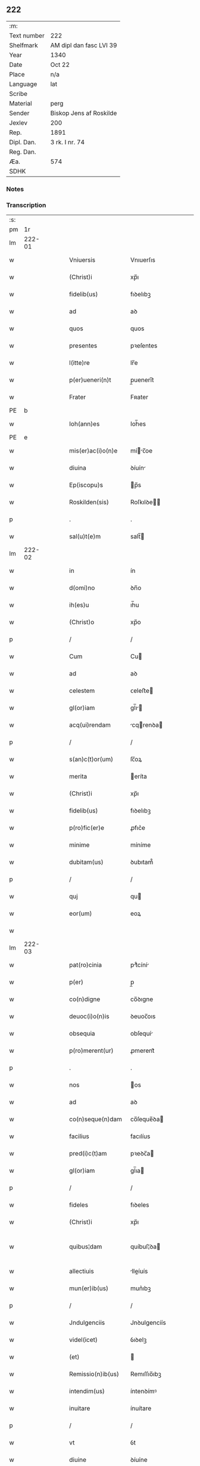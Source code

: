 ** 222
| :m:         |                         |
| Text number | 222                     |
| Shelfmark   | AM dipl dan fasc LVI 39 |
| Year        | 1340                    |
| Date        | Oct 22                  |
| Place       | n/a                     |
| Language    | lat                     |
| Scribe      |                         |
| Material    | perg                    |
| Sender      | Biskop Jens af Roskilde |
| Jexlev      | 200                     |
| Rep.        | 1891                    |
| Dipl. Dan.  | 3 rk. I nr. 74          |
| Reg. Dan.   |                         |
| Æa.         | 574                     |
| SDHK        |                         |

*** Notes


*** Transcription
| :s: |        |   |   |   |   |                      |                |   |   |   |   |     |   |   |   |               |
| pm  |     1r |   |   |   |   |                      |                |   |   |   |   |     |   |   |   |               |
| lm  | 222-01 |   |   |   |   |                      |                |   |   |   |   |     |   |   |   |               |
| w   |        |   |   |   |   | Vniuersis            | Vnıuerſıs      |   |   |   |   | lat |   |   |   |        222-01 |
| w   |        |   |   |   |   | (Christ)i            | xp̅ı            |   |   |   |   | lat |   |   |   |        222-01 |
| w   |        |   |   |   |   | fidelib(us)          | fıꝺelıbꝫ       |   |   |   |   | lat |   |   |   |        222-01 |
| w   |        |   |   |   |   | ad                   | aꝺ             |   |   |   |   | lat |   |   |   |        222-01 |
| w   |        |   |   |   |   | quos                 | quos           |   |   |   |   | lat |   |   |   |        222-01 |
| w   |        |   |   |   |   | presentes            | pꝛeſentes      |   |   |   |   | lat |   |   |   |        222-01 |
| w   |        |   |   |   |   | l(itte)re            | lr̅e            |   |   |   |   | lat |   |   |   |        222-01 |
| w   |        |   |   |   |   | p(er)ueneri(n)t      | p̲uenerı̅t       |   |   |   |   | lat |   |   |   |        222-01 |
| w   |        |   |   |   |   | Frater               | Fʀater         |   |   |   |   | lat |   |   |   |        222-01 |
| PE  |      b |   |   |   |   |                      |                |   |   |   |   |     |   |   |   |               |
| w   |        |   |   |   |   | Ioh(ann)es           | Ioh̅es          |   |   |   |   | lat |   |   |   |        222-01 |
| PE  |      e |   |   |   |   |                      |                |   |   |   |   |     |   |   |   |               |
| w   |        |   |   |   |   | mis(er)ac(i)o(n)e    | míc̅oe        |   |   |   |   | lat |   |   |   |        222-01 |
| w   |        |   |   |   |   | diuina               | ꝺíuín         |   |   |   |   | lat |   |   |   |        222-01 |
| w   |        |   |   |   |   | Ep(iscopu)s          | p̅s            |   |   |   |   | lat |   |   |   |        222-01 |
| w   |        |   |   |   |   | Roskilden(sis)       | Roſkılꝺe̅      |   |   |   |   | lat |   |   |   |        222-01 |
| p   |        |   |   |   |   | .                    | .              |   |   |   |   | lat |   |   |   |        222-01 |
| w   |        |   |   |   |   | sal(u)t(e)m          | salt̅          |   |   |   |   | lat |   |   |   |        222-01 |
| lm  | 222-02 |   |   |   |   |                      |                |   |   |   |   |     |   |   |   |               |
| w   |        |   |   |   |   | in                   | ín             |   |   |   |   | lat |   |   |   |        222-02 |
| w   |        |   |   |   |   | d(omi)no             | ꝺn̅o            |   |   |   |   | lat |   |   |   |        222-02 |
| w   |        |   |   |   |   | ih(es)u              | ıh̅u            |   |   |   |   | lat |   |   |   |        222-02 |
| w   |        |   |   |   |   | (Christ)o            | xp̅o            |   |   |   |   | lat |   |   |   |        222-02 |
| p   |        |   |   |   |   | /                    | /              |   |   |   |   | lat |   |   |   |        222-02 |
| w   |        |   |   |   |   | Cum                  | Cu            |   |   |   |   | lat |   |   |   |        222-02 |
| w   |        |   |   |   |   | ad                   | aꝺ             |   |   |   |   | lat |   |   |   |        222-02 |
| w   |        |   |   |   |   | celestem             | ᴄeleﬅe        |   |   |   |   | lat |   |   |   |        222-02 |
| w   |        |   |   |   |   | gl(or)iam            | gl̅ı          |   |   |   |   | lat |   |   |   |        222-02 |
| w   |        |   |   |   |   | acq(ui)rendam        | cqrenꝺa     |   |   |   |   | lat |   |   |   |        222-02 |
| p   |        |   |   |   |   | /                    | /              |   |   |   |   | lat |   |   |   |        222-02 |
| w   |        |   |   |   |   | s(an)c(t)or(um)      | ſc̅oꝝ           |   |   |   |   | lat |   |   |   |        222-02 |
| w   |        |   |   |   |   | merita               | eríta         |   |   |   |   | lat |   |   |   |        222-02 |
| w   |        |   |   |   |   | (Christ)i            | xp̅ı            |   |   |   |   | lat |   |   |   |        222-02 |
| w   |        |   |   |   |   | fidelib(us)          | fıꝺelıbꝫ       |   |   |   |   | lat |   |   |   |        222-02 |
| w   |        |   |   |   |   | p(ro)fic(er)e        | ꝓfıc͛e          |   |   |   |   | lat |   |   |   |        222-02 |
| w   |        |   |   |   |   | minime               | míníme         |   |   |   |   | lat |   |   |   |        222-02 |
| w   |        |   |   |   |   | dubitam(us)          | ꝺubıtam᷒        |   |   |   |   | lat |   |   |   |        222-02 |
| p   |        |   |   |   |   | /                    | /              |   |   |   |   | lat |   |   |   |        222-02 |
| w   |        |   |   |   |   | quj                  | qu            |   |   |   |   | lat |   |   |   |        222-02 |
| w   |        |   |   |   |   | eor(um)              | eoꝝ            |   |   |   |   | lat |   |   |   |        222-02 |
| w   |        |   |   |   |   |                      |                |   |   |   |   | lat |   |   |   |        222-02 |
| lm  | 222-03 |   |   |   |   |                      |                |   |   |   |   |     |   |   |   |               |
| w   |        |   |   |   |   | pat(ro)cinia         | ptͦcíní       |   |   |   |   | lat |   |   |   |        222-03 |
| w   |        |   |   |   |   | p(er)                | p̲              |   |   |   |   | lat |   |   |   |        222-03 |
| w   |        |   |   |   |   | co(n)digne           | co̅ꝺıgne        |   |   |   |   | lat |   |   |   |        222-03 |
| w   |        |   |   |   |   | deuoc(i)o(n)is       | ꝺeuoc̅oıs       |   |   |   |   | lat |   |   |   |        222-03 |
| w   |        |   |   |   |   | obsequia             | obſequí       |   |   |   |   | lat |   |   |   |        222-03 |
| w   |        |   |   |   |   | p(ro)merent(ur)      | ꝓmerent᷑        |   |   |   |   | lat |   |   |   |        222-03 |
| p   |        |   |   |   |   | .                    | .              |   |   |   |   | lat |   |   |   |        222-03 |
| w   |        |   |   |   |   | nos                  | os            |   |   |   |   | lat |   |   |   |        222-03 |
| w   |        |   |   |   |   | ad                   | aꝺ             |   |   |   |   | lat |   |   |   |        222-03 |
| w   |        |   |   |   |   | co(n)seque(n)dam     | co̅ſeque̅ꝺa     |   |   |   |   | lat |   |   |   |        222-03 |
| w   |        |   |   |   |   | facilius             | facılíus       |   |   |   |   | lat |   |   |   |        222-03 |
| w   |        |   |   |   |   | pred(i)c(t)am        | pꝛeꝺc̅a        |   |   |   |   | lat |   |   |   |        222-03 |
| w   |        |   |   |   |   | gl(or)iam            | gl̅ıa          |   |   |   |   | lat |   |   |   |        222-03 |
| p   |        |   |   |   |   | /                    | /              |   |   |   |   | lat |   |   |   |        222-03 |
| w   |        |   |   |   |   | fideles              | fıꝺeles        |   |   |   |   | lat |   |   |   |        222-03 |
| w   |        |   |   |   |   | (Christ)i            | xp̅ı            |   |   |   |   | lat |   |   |   |        222-03 |
| w   |        |   |   |   |   | quibus¦dam           | quíbuſ¦ꝺa     |   |   |   |   | lat |   |   |   | 222-03—222-04 |
| w   |        |   |   |   |   | allectiuis           | lleíuís      |   |   |   |   | lat |   |   |   |        222-04 |
| w   |        |   |   |   |   | mun(er)ib(us)        | mun͛ıbꝫ         |   |   |   |   | lat |   |   |   |        222-04 |
| p   |        |   |   |   |   | /                    | /              |   |   |   |   | lat |   |   |   |        222-04 |
| w   |        |   |   |   |   | Jndulgenciis         | Jnꝺulgencíís   |   |   |   |   | lat |   |   |   |        222-04 |
| w   |        |   |   |   |   | videl(icet)          | ỽıꝺelꝫ         |   |   |   |   | lat |   |   |   |        222-04 |
| w   |        |   |   |   |   | (et)                 |               |   |   |   |   | lat |   |   |   |        222-04 |
| w   |        |   |   |   |   | Remissio(n)ib(us)    | Remıſſıo̅ıbꝫ    |   |   |   |   | lat |   |   |   |        222-04 |
| w   |        |   |   |   |   | intendim(us)         | íntenꝺímꝰ      |   |   |   |   | lat |   |   |   |        222-04 |
| w   |        |   |   |   |   | inuitare             | ínuítare       |   |   |   |   | lat |   |   |   |        222-04 |
| p   |        |   |   |   |   | /                    | /              |   |   |   |   | lat |   |   |   |        222-04 |
| w   |        |   |   |   |   | vt                   | ỽt             |   |   |   |   | lat |   |   |   |        222-04 |
| w   |        |   |   |   |   | diuine               | ꝺíuíne         |   |   |   |   | lat |   |   |   |        222-04 |
| w   |        |   |   |   |   | gr(aci)e             | gr̅e            |   |   |   |   | lat |   |   |   |        222-04 |
| w   |        |   |   |   |   | Reddj                | Reꝺꝺ          |   |   |   |   | lat |   |   |   |        222-04 |
| w   |        |   |   |   |   | valeant              | ỽlent        |   |   |   |   | lat |   |   |   |        222-04 |
| lm  | 222-05 |   |   |   |   |                      |                |   |   |   |   |     |   |   |   |               |
| w   |        |   |   |   |   | apciores             | pcıoꝛes       |   |   |   |   | lat |   |   |   |        222-05 |
| p   |        |   |   |   |   | .                    | .              |   |   |   |   | lat |   |   |   |        222-05 |
| w   |        |   |   |   |   | Cupientes            | Cupıentes      |   |   |   |   | lat |   |   |   |        222-05 |
| w   |        |   |   |   |   | igit(ur)             | ıgıt᷑           |   |   |   |   | lat |   |   |   |        222-05 |
| w   |        |   |   |   |   | vt                   | ỽt             |   |   |   |   | lat |   |   |   |        222-05 |
| w   |        |   |   |   |   | Eccl(es)ia           | ccl̅ı         |   |   |   |   | lat |   |   |   |        222-05 |
| w   |        |   |   |   |   | soror(um)            | soꝛoꝝ          |   |   |   |   | lat |   |   |   |        222-05 |
| w   |        |   |   |   |   | s(an)c(t)e           | ſc̅e            |   |   |   |   | lat |   |   |   |        222-05 |
| w   |        |   |   |   |   | Clare                | Clre          |   |   |   |   | lat |   |   |   |        222-05 |
| w   |        |   |   |   |   | in                   | ín             |   |   |   |   | lat |   |   |   |        222-05 |
| w   |        |   |   |   |   | Ciuitate             | Cíuítate       |   |   |   |   | lat |   |   |   |        222-05 |
| PL  |      b |   |   |   |   |                      |                |   |   |   |   |     |   |   |   |               |
| w   |        |   |   |   |   | Roskilden(esi)       | Roſkılꝺe̅      |   |   |   |   | lat |   |   |   |        222-05 |
| PL  |      e |   |   |   |   |                      |                |   |   |   |   |     |   |   |   |               |
| p   |        |   |   |   |   | /                    | /              |   |   |   |   | lat |   |   |   |        222-05 |
| w   |        |   |   |   |   | cong(ru)is           | congͮís         |   |   |   |   | lat |   |   |   |        222-05 |
| w   |        |   |   |   |   | honorib(us)          | honoꝛíbꝫ       |   |   |   |   | lat |   |   |   |        222-05 |
| w   |        |   |   |   |   | freq(uen)tet(ur)     | freꝙ̅tet᷑        |   |   |   |   | lat |   |   |   |        222-05 |
| p   |        |   |   |   |   | /                    | /              |   |   |   |   | lat |   |   |   |        222-05 |
| w   |        |   |   |   |   | ac                   | c             |   |   |   |   | lat |   |   |   |        222-05 |
| w   |        |   |   |   |   | sororib(us)          | ſoꝛoꝛıbꝫ       |   |   |   |   | lat |   |   |   |        222-05 |
| w   |        |   |   |   |   |                      |                |   |   |   |   | lat |   |   |   |        222-05 |
| lm  | 222-06 |   |   |   |   |                      |                |   |   |   |   |     |   |   |   |               |
| w   |        |   |   |   |   | ibid(em)             | ıbı           |   |   |   |   | lat |   |   |   |        222-06 |
| w   |        |   |   |   |   | quib(us)             | quíbꝫ          |   |   |   |   | lat |   |   |   |        222-06 |
| w   |        |   |   |   |   | no(n)                | no̅             |   |   |   |   | lat |   |   |   |        222-06 |
| w   |        |   |   |   |   | est                  | eﬅ             |   |   |   |   | lat |   |   |   |        222-06 |
| w   |        |   |   |   |   | licitu(m)            | lıcıtu̅         |   |   |   |   | lat |   |   |   |        222-06 |
| w   |        |   |   |   |   | ex(tra)              | exᷓ             |   |   |   |   | lat |   |   |   |        222-06 |
| w   |        |   |   |   |   | suu(m)               | ſuu̅            |   |   |   |   | lat |   |   |   |        222-06 |
| w   |        |   |   |   |   | locum                | locu          |   |   |   |   | lat |   |   |   |        222-06 |
| w   |        |   |   |   |   | p(ro)                | ꝓ              |   |   |   |   | lat |   |   |   |        222-06 |
| w   |        |   |   |   |   | earu(m)              | eru̅           |   |   |   |   | lat |   |   |   |        222-06 |
| w   |        |   |   |   |   | victualib(us)        | ỽıulıbꝫ      |   |   |   |   | lat |   |   |   |        222-06 |
| w   |        |   |   |   |   | euagarj              | eugr        |   |   |   |   | lat |   |   |   |        222-06 |
| p   |        |   |   |   |   | .                    | .              |   |   |   |   | lat |   |   |   |        222-06 |
| w   |        |   |   |   |   | Piis                 | Píís           |   |   |   |   | lat |   |   |   |        222-06 |
| w   |        |   |   |   |   | (Christ)i            | xp̅ı            |   |   |   |   | lat |   |   |   |        222-06 |
| w   |        |   |   |   |   | fideliu(m)           | fıꝺelıu̅        |   |   |   |   | lat |   |   |   |        222-06 |
| w   |        |   |   |   |   | ele(m)o(sin)is       | ele̅oıs         |   |   |   |   | lat |   |   |   |        222-06 |
| w   |        |   |   |   |   | succurrat(ur)        | ſuccurrat᷑      |   |   |   |   | lat |   |   |   |        222-06 |
| p   |        |   |   |   |   | /                    | /              |   |   |   |   | lat |   |   |   |        222-06 |
| w   |        |   |   |   |   | Om(n)ib(us)          | Om̅ıbꝫ          |   |   |   |   | lat |   |   |   |        222-06 |
| w   |        |   |   |   |   | vere                 | ỽere           |   |   |   |   | lat |   |   |   |        222-06 |
| w   |        |   |   |   |   |                      |                |   |   |   |   | lat |   |   |   |        222-06 |
| lm  | 222-07 |   |   |   |   |                      |                |   |   |   |   |     |   |   |   |               |
| w   |        |   |   |   |   | pe(n)itentib(us)     | pe̅ıtentıbꝫ     |   |   |   |   | lat |   |   |   |        222-07 |
| w   |        |   |   |   |   | (et)                 |               |   |   |   |   | lat |   |   |   |        222-07 |
| w   |        |   |   |   |   | Confessis            | Confeſſıs      |   |   |   |   | lat |   |   |   |        222-07 |
| p   |        |   |   |   |   | .                    | .              |   |   |   |   | lat |   |   |   |        222-07 |
| w   |        |   |   |   |   | seu                  | ſeu            |   |   |   |   | lat |   |   |   |        222-07 |
| w   |        |   |   |   |   | se                   | se             |   |   |   |   | lat |   |   |   |        222-07 |
| w   |        |   |   |   |   | ad                   | ꝺ             |   |   |   |   | lat |   |   |   |        222-07 |
| w   |        |   |   |   |   | indulgenciaru(m)     | ínꝺulgencíɼu̅  |   |   |   |   | lat |   |   |   |        222-07 |
| w   |        |   |   |   |   | p(er)cepc(i)o(n)em   | p̲cepc̅oe       |   |   |   |   | lat |   |   |   |        222-07 |
| w   |        |   |   |   |   | inf(ra)              | ínfᷓ            |   |   |   |   | lat |   |   |   |        222-07 |
| w   |        |   |   |   |   | spaciu(m)            | spacíu̅         |   |   |   |   | lat |   |   |   |        222-07 |
| w   |        |   |   |   |   | decem                | ꝺece          |   |   |   |   | lat |   |   |   |        222-07 |
| w   |        |   |   |   |   | Dieru(m)             | Ꝺíeru̅          |   |   |   |   | lat |   |   |   |        222-07 |
| w   |        |   |   |   |   | post                 | poﬅ            |   |   |   |   | lat |   |   |   |        222-07 |
| w   |        |   |   |   |   | recitac(i)o(n)em     | ʀecıtac̅oe     |   |   |   |   | lat |   |   |   |        222-07 |
| w   |        |   |   |   |   | presencium           | pꝛeſencíu     |   |   |   |   | lat |   |   |   |        222-07 |
| lm  | 222-08 |   |   |   |   |                      |                |   |   |   |   |     |   |   |   |               |
| w   |        |   |   |   |   | p(er)                | p̲              |   |   |   |   | lat |   |   |   |        222-08 |
| w   |        |   |   |   |   | v(er)am              | ỽ͛a            |   |   |   |   | lat |   |   |   |        222-08 |
| w   |        |   |   |   |   | co(n)fessionem       | co̅feſſıone    |   |   |   |   | lat |   |   |   |        222-08 |
| w   |        |   |   |   |   | coaptantib(us)       | ᴄoaptantıbꝫ    |   |   |   |   | lat |   |   |   |        222-08 |
| p   |        |   |   |   |   | /                    | /              |   |   |   |   | lat |   |   |   |        222-08 |
| w   |        |   |   |   |   | qui                  | quí            |   |   |   |   | lat |   |   |   |        222-08 |
| w   |        |   |   |   |   | d(i)c(t)am           | ꝺc̅a           |   |   |   |   | lat |   |   |   |        222-08 |
| w   |        |   |   |   |   | Eccl(es)iam          | ccl̅ı        |   |   |   |   | lat |   |   |   |        222-08 |
| w   |        |   |   |   |   | sing(u)lis           | síngl̅ıs        |   |   |   |   | lat |   |   |   |        222-08 |
| w   |        |   |   |   |   | solle(m)pnitatib(us) | ſolle̅pnítatıbꝫ |   |   |   |   | lat |   |   |   |        222-08 |
| p   |        |   |   |   |   | /                    | /              |   |   |   |   | lat |   |   |   |        222-08 |
| w   |        |   |   |   |   | dieb(us)             | ꝺıebꝫ          |   |   |   |   | lat |   |   |   |        222-08 |
| w   |        |   |   |   |   | d(omi)nicis          | ꝺn̅ícıs         |   |   |   |   | lat |   |   |   |        222-08 |
| w   |        |   |   |   |   | (et)                 |               |   |   |   |   | lat |   |   |   |        222-08 |
| w   |        |   |   |   |   | festiuis             | feſtíuıs       |   |   |   |   | lat |   |   |   |        222-08 |
| w   |        |   |   |   |   | ac                   | c             |   |   |   |   | lat |   |   |   |        222-08 |
| w   |        |   |   |   |   | om(n)ib(us)          | om̅ıbꝫ          |   |   |   |   | lat |   |   |   |        222-08 |
| w   |        |   |   |   |   | sextis               | ſextıs         |   |   |   |   | lat |   |   |   |        222-08 |
| w   |        |   |   |   |   | fe¦riis              | fe¦ɼíís        |   |   |   |   | lat |   |   |   | 222-08—222-09 |
| p   |        |   |   |   |   | /                    | /              |   |   |   |   | lat |   |   |   |        222-09 |
| w   |        |   |   |   |   | deuoc(i)o(n)is       | ꝺeuoc̅oıs       |   |   |   |   | lat |   |   |   |        222-09 |
| w   |        |   |   |   |   | causa                | cauſa          |   |   |   |   | lat |   |   |   |        222-09 |
| w   |        |   |   |   |   | visitaueri(n)t       | ỽıſıtauerı̅t    |   |   |   |   | lat |   |   |   |        222-09 |
| w   |        |   |   |   |   | annuatim             | annutí       |   |   |   |   | lat |   |   |   |        222-09 |
| p   |        |   |   |   |   | /                    | /              |   |   |   |   | lat |   |   |   |        222-09 |
| w   |        |   |   |   |   | ibi q(ue)            | ıbı qꝫ         |   |   |   |   | lat |   |   |   |        222-09 |
| w   |        |   |   |   |   | Missam               | ıſſa         |   |   |   |   | lat |   |   |   |        222-09 |
| w   |        |   |   |   |   | vel                  | ỽel            |   |   |   |   | lat |   |   |   |        222-09 |
| w   |        |   |   |   |   | s(er)mone(m)         | s͛mone̅          |   |   |   |   | lat |   |   |   |        222-09 |
| w   |        |   |   |   |   | audiuerint           | auꝺıuerínt     |   |   |   |   | lat |   |   |   |        222-09 |
| p   |        |   |   |   |   | /                    | /              |   |   |   |   | lat |   |   |   |        222-09 |
| w   |        |   |   |   |   | Quiq(ue)             | Quíqꝫ          |   |   |   |   | lat |   |   |   |        222-09 |
| w   |        |   |   |   |   | Cymiteriu(m)         | Cymíterıu̅      |   |   |   |   | lat |   |   |   |        222-09 |
| w   |        |   |   |   |   | pred(i)c(t)e         | pꝛeꝺc̅e         |   |   |   |   | lat |   |   |   |        222-09 |
| w   |        |   |   |   |   | Eccl(es)ie           | ccl̅ıe         |   |   |   |   | lat |   |   |   |        222-09 |
| lm  | 222-10 |   |   |   |   |                      |                |   |   |   |   |     |   |   |   |               |
| w   |        |   |   |   |   | Circueu(n)do         | Cırcueu̅ꝺo      |   |   |   |   | lat |   |   |   |        222-10 |
| p   |        |   |   |   |   | /                    | /              |   |   |   |   | lat |   |   |   |        222-10 |
| w   |        |   |   |   |   | d(omi)nicam          | ꝺn̅íca         |   |   |   |   | lat |   |   |   |        222-10 |
| w   |        |   |   |   |   | or(aci)onem          | oꝛ̅one         |   |   |   |   | lat |   |   |   |        222-10 |
| w   |        |   |   |   |   | cu(m)                | cu̅             |   |   |   |   | lat |   |   |   |        222-10 |
| w   |        |   |   |   |   | sal(u)tacione        | sal̅tacíone     |   |   |   |   | lat |   |   |   |        222-10 |
| w   |        |   |   |   |   | b(eat)e              | be̅             |   |   |   |   | lat |   |   |   |        222-10 |
| w   |        |   |   |   |   | virgi(ni)s           | ỽırgı̅s         |   |   |   |   | lat |   |   |   |        222-10 |
| w   |        |   |   |   |   | dixerint             | ꝺıxerínt       |   |   |   |   | lat |   |   |   |        222-10 |
| p   |        |   |   |   |   | /                    | /              |   |   |   |   | lat |   |   |   |        222-10 |
| w   |        |   |   |   |   | p(ro)                | ꝓ              |   |   |   |   | lat |   |   |   |        222-10 |
| w   |        |   |   |   |   | fidelib(us)          | fıꝺelıbꝫ       |   |   |   |   | lat |   |   |   |        222-10 |
| w   |        |   |   |   |   | dej                  | ꝺe            |   |   |   |   | lat |   |   |   |        222-10 |
| w   |        |   |   |   |   | defu(n)ctis          | ꝺefu̅ıs        |   |   |   |   | lat |   |   |   |        222-10 |
| p   |        |   |   |   |   | /                    | /              |   |   |   |   | lat |   |   |   |        222-10 |
| w   |        |   |   |   |   | quor(um)             | quoꝝ           |   |   |   |   | lat |   |   |   |        222-10 |
| w   |        |   |   |   |   | Corpora              | Coꝛpoꝛa        |   |   |   |   | lat |   |   |   |        222-10 |
| w   |        |   |   |   |   | inibi                | íníbı          |   |   |   |   | lat |   |   |   |        222-10 |
| w   |        |   |   |   |   | ac                   | ac             |   |   |   |   | lat |   |   |   |        222-10 |
| w   |        |   |   |   |   | in                   | ín             |   |   |   |   | lat |   |   |   |        222-10 |
| lm  | 222-11 |   |   |   |   |                      |                |   |   |   |   |     |   |   |   |               |
| w   |        |   |   |   |   | aliis                | alíís          |   |   |   |   | lat |   |   |   |        222-11 |
| w   |        |   |   |   |   | piis                 | píís           |   |   |   |   | lat |   |   |   |        222-11 |
| w   |        |   |   |   |   | locis                | locís          |   |   |   |   | lat |   |   |   |        222-11 |
| w   |        |   |   |   |   | requiescu(n)t        | ʀequíeſcu̅t     |   |   |   |   | lat |   |   |   |        222-11 |
| p   |        |   |   |   |   | /                    | /              |   |   |   |   | lat |   |   |   |        222-11 |
| w   |        |   |   |   |   | seu                  | ſeu            |   |   |   |   | lat |   |   |   |        222-11 |
| w   |        |   |   |   |   | qui                  | quí            |   |   |   |   | lat |   |   |   |        222-11 |
| w   |        |   |   |   |   | ad                   | aꝺ             |   |   |   |   | lat |   |   |   |        222-11 |
| w   |        |   |   |   |   | fabrica(m)           | fabꝛíca̅        |   |   |   |   | lat |   |   |   |        222-11 |
| w   |        |   |   |   |   | eiusde(m)            | eíuſꝺe̅         |   |   |   |   | lat |   |   |   |        222-11 |
| w   |        |   |   |   |   | Eccl(es)ie           | ccl̅ıe         |   |   |   |   | lat |   |   |   |        222-11 |
| w   |        |   |   |   |   | v(e)l                | ỽl̅             |   |   |   |   | lat |   |   |   |        222-11 |
| w   |        |   |   |   |   | alior(um)            | lıoꝝ          |   |   |   |   | lat |   |   |   |        222-11 |
| w   |        |   |   |   |   | edificior(um)        | eꝺıfıcıoꝝ      |   |   |   |   | lat |   |   |   |        222-11 |
| w   |        |   |   |   |   | rep(er)ac(i)o(n)em   | ʀep̲c̅oe       |   |   |   |   | lat |   |   |   |        222-11 |
| w   |        |   |   |   |   | (et)                 |               |   |   |   |   | lat |   |   |   |        222-11 |
| w   |        |   |   |   |   | vitalem              | ỽıtale        |   |   |   |   | lat |   |   |   |        222-11 |
| w   |        |   |   |   |   | sustentac(i)o(n)em   | ſuﬅentac̅oe    |   |   |   |   | lat |   |   |   |        222-11 |
| lm  | 222-12 |   |   |   |   |                      |                |   |   |   |   |     |   |   |   |               |
| w   |        |   |   |   |   | d(i)c(t)arum         | ꝺc̅aru         |   |   |   |   | lat |   |   |   |        222-12 |
| w   |        |   |   |   |   | soror(um)            | ſoꝛoꝝ          |   |   |   |   | lat |   |   |   |        222-12 |
| w   |        |   |   |   |   | ibide(m)             | ıbıꝺe̅          |   |   |   |   | lat |   |   |   |        222-12 |
| w   |        |   |   |   |   | degenciu(m)          | ꝺegencíu̅       |   |   |   |   | lat |   |   |   |        222-12 |
| p   |        |   |   |   |   | /                    | /              |   |   |   |   | lat |   |   |   |        222-12 |
| w   |        |   |   |   |   | manus                | mnus          |   |   |   |   | lat |   |   |   |        222-12 |
| w   |        |   |   |   |   | porrexeri(n)t        | poꝛrexerı̅t     |   |   |   |   | lat |   |   |   |        222-12 |
| w   |        |   |   |   |   | adiutrices           | ꝺíutríces     |   |   |   |   | lat |   |   |   |        222-12 |
| p   |        |   |   |   |   | /                    | /              |   |   |   |   | lat |   |   |   |        222-12 |
| w   |        |   |   |   |   | De                   | Ꝺe             |   |   |   |   | lat |   |   |   |        222-12 |
| w   |        |   |   |   |   | o(mn)ipotentis       | o̅ıpotentıs     |   |   |   |   | lat |   |   |   |        222-12 |
| w   |        |   |   |   |   | dej                  | ꝺe            |   |   |   |   | lat |   |   |   |        222-12 |
| w   |        |   |   |   |   | mis(er)icordia       | mııcoꝛꝺı     |   |   |   |   | lat |   |   |   |        222-12 |
| w   |        |   |   |   |   | (et)                 |               |   |   |   |   | lat |   |   |   |        222-12 |
| w   |        |   |   |   |   | b(eat)or(um)         | bo̅ꝝ            |   |   |   |   | lat |   |   |   |        222-12 |
| w   |        |   |   |   |   | Petri                | Petrí          |   |   |   |   | lat |   |   |   |        222-12 |
| w   |        |   |   |   |   | (et)                 |               |   |   |   |   | lat |   |   |   |        222-12 |
| w   |        |   |   |   |   | Paulj                | Pul          |   |   |   |   | lat |   |   |   |        222-12 |
| lm  | 222-13 |   |   |   |   |                      |                |   |   |   |   |     |   |   |   |               |
| w   |        |   |   |   |   | ap(osto)lor(um)      | pl̅oꝝ          |   |   |   |   | lat |   |   |   |        222-13 |
| w   |        |   |   |   |   | eius                 | eíus           |   |   |   |   | lat |   |   |   |        222-13 |
| w   |        |   |   |   |   | aucto(rita)te        | auoᷓte         |   |   |   |   | lat |   |   |   |        222-13 |
| w   |        |   |   |   |   | co(n)fisi            | co̅fıſí         |   |   |   |   | lat |   |   |   |        222-13 |
| p   |        |   |   |   |   | /                    | /              |   |   |   |   | lat |   |   |   |        222-13 |
| w   |        |   |   |   |   | q(ua)draginta        | qᷓꝺragínta      |   |   |   |   | lat |   |   |   |        222-13 |
| w   |        |   |   |   |   | dieru(m)             | ꝺíeru̅          |   |   |   |   | lat |   |   |   |        222-13 |
| w   |        |   |   |   |   | indulgencias         | ínꝺulgencıs   |   |   |   |   | lat |   |   |   |        222-13 |
| p   |        |   |   |   |   | /                    | /              |   |   |   |   | lat |   |   |   |        222-13 |
| w   |        |   |   |   |   | de                   | ꝺe             |   |   |   |   | lat |   |   |   |        222-13 |
| w   |        |   |   |   |   | iniu(n)cta           | íníu̅a         |   |   |   |   | lat |   |   |   |        222-13 |
| w   |        |   |   |   |   | sibi                 | sıbı           |   |   |   |   | lat |   |   |   |        222-13 |
| w   |        |   |   |   |   | pe(n)itencia         | pe̅ítencı      |   |   |   |   | lat |   |   |   |        222-13 |
| w   |        |   |   |   |   | mis(er)icordit(er)   | mıícoꝛꝺıt͛     |   |   |   |   | lat |   |   |   |        222-13 |
| w   |        |   |   |   |   | in                   | ín             |   |   |   |   | lat |   |   |   |        222-13 |
| w   |        |   |   |   |   | d(omi)no             | ꝺn̅o            |   |   |   |   | lat |   |   |   |        222-13 |
| w   |        |   |   |   |   | relaxam(us)          | ʀelaxꝰ       |   |   |   |   | lat |   |   |   |        222-13 |
| lm  | 222-14 |   |   |   |   |                      |                |   |   |   |   |     |   |   |   |               |
| w   |        |   |   |   |   | hoc                  | hoc            |   |   |   |   | lat |   |   |   |        222-14 |
| w   |        |   |   |   |   | ip(s)is              | ıp̅ıs           |   |   |   |   | lat |   |   |   |        222-14 |
| w   |        |   |   |   |   | sup(er)addentes      | sup̲aꝺꝺentes    |   |   |   |   | lat |   |   |   |        222-14 |
| w   |        |   |   |   |   | de                   | ꝺe             |   |   |   |   | lat |   |   |   |        222-14 |
| w   |        |   |   |   |   | gr(aci)a             | gr̅a            |   |   |   |   | lat |   |   |   |        222-14 |
| w   |        |   |   |   |   | sp(eci)ali           | sp̅lı          |   |   |   |   | lat |   |   |   |        222-14 |
| p   |        |   |   |   |   | /                    | /              |   |   |   |   | lat |   |   |   |        222-14 |
| w   |        |   |   |   |   | q(uod)               | ꝙ              |   |   |   |   | lat |   |   |   |        222-14 |
| w   |        |   |   |   |   | q(ui)cu(m)q(ue)      | qcu̅qꝫ         |   |   |   |   | lat |   |   |   |        222-14 |
| w   |        |   |   |   |   | s(er)mone(m)         | s͛mone̅          |   |   |   |   | lat |   |   |   |        222-14 |
| w   |        |   |   |   |   | ibid(em)             | ıbı           |   |   |   |   | lat |   |   |   |        222-14 |
| w   |        |   |   |   |   | fec(er)it            | fec͛ıt          |   |   |   |   | lat |   |   |   |        222-14 |
| w   |        |   |   |   |   | vel                  | ỽel            |   |   |   |   | lat |   |   |   |        222-14 |
| w   |        |   |   |   |   | Corp(us)             | Coꝛpꝰ          |   |   |   |   | lat |   |   |   |        222-14 |
| w   |        |   |   |   |   | (Christ)i            | xp̅ı            |   |   |   |   | lat |   |   |   |        222-14 |
| w   |        |   |   |   |   | int(ra)              | íntᷓ            |   |   |   |   | lat |   |   |   |        222-14 |
| w   |        |   |   |   |   | clausura(m)          | ᴄlauſura̅       |   |   |   |   | lat |   |   |   |        222-14 |
| w   |        |   |   |   |   | v(e)l                | ỽl̅             |   |   |   |   | lat |   |   |   |        222-14 |
| w   |        |   |   |   |   | ex(ra)               | exᷓ             |   |   |   |   | lat |   |   |   |        222-14 |
| w   |        |   |   |   |   | ad                   | aꝺ             |   |   |   |   | lat |   |   |   |        222-14 |
| w   |        |   |   |   |   | familiam             | famılı       |   |   |   |   | lat |   |   |   |        222-14 |
| w   |        |   |   |   |   | ear(um)              | eꝝ            |   |   |   |   | lat |   |   |   |        222-14 |
| lm  | 222-15 |   |   |   |   |                      |                |   |   |   |   |     |   |   |   |               |
| w   |        |   |   |   |   | portau(er)it         | poꝛtau͛ít       |   |   |   |   | lat |   |   |   |        222-15 |
| p   |        |   |   |   |   | /                    | /              |   |   |   |   | lat |   |   |   |        222-15 |
| w   |        |   |   |   |   | om(n)ib(us)          | om̅ıbꝫ          |   |   |   |   | lat |   |   |   |        222-15 |
| w   |        |   |   |   |   | inibj                | íníb          |   |   |   |   | lat |   |   |   |        222-15 |
| w   |        |   |   |   |   | tu(n)c               | tu̅c            |   |   |   |   | lat |   |   |   |        222-15 |
| w   |        |   |   |   |   | presentib(us)        | pꝛeſentıbꝫ     |   |   |   |   | lat |   |   |   |        222-15 |
| w   |        |   |   |   |   | tam                  | ta            |   |   |   |   | lat |   |   |   |        222-15 |
| w   |        |   |   |   |   | sororib(us)          | ſoꝛoꝛıbꝫ       |   |   |   |   | lat |   |   |   |        222-15 |
| w   |        |   |   |   |   | q(uam)               | ꝙᷓ              |   |   |   |   | lat |   |   |   |        222-15 |
| w   |        |   |   |   |   | aliis                | líís          |   |   |   |   | lat |   |   |   |        222-15 |
| p   |        |   |   |   |   | .                    | .              |   |   |   |   | lat |   |   |   |        222-15 |
| w   |        |   |   |   |   | aucto(rita)te        | auoᷓte         |   |   |   |   | lat |   |   |   |        222-15 |
| w   |        |   |   |   |   | qua                  | qu            |   |   |   |   | lat |   |   |   |        222-15 |
| w   |        |   |   |   |   | fungim(ur)           | fungím᷑         |   |   |   |   | lat |   |   |   |        222-15 |
| w   |        |   |   |   |   | lib(er)am            | lıb͛a          |   |   |   |   | lat |   |   |   |        222-15 |
| w   |        |   |   |   |   | h(ab)eat             | he̅at           |   |   |   |   | lat |   |   |   |        222-15 |
| w   |        |   |   |   |   | facultate(m)         | facultate̅      |   |   |   |   | lat |   |   |   |        222-15 |
| w   |        |   |   |   |   | totide(m)            | totıꝺe̅         |   |   |   |   | lat |   |   |   |        222-15 |
| w   |        |   |   |   |   | dieru(m)             | ꝺıeru̅          |   |   |   |   | lat |   |   |   |        222-15 |
| w   |        |   |   |   |   |                      |                |   |   |   |   | lat |   |   |   |        222-15 |
| lm  | 222-16 |   |   |   |   |                      |                |   |   |   |   |     |   |   |   |               |
| w   |        |   |   |   |   | i(n)dulgencias       | ı̅ꝺulgencís    |   |   |   |   | lat |   |   |   |        222-16 |
| w   |        |   |   |   |   | publicandj           | publıcanꝺ     |   |   |   |   | lat |   |   |   |        222-16 |
| p   |        |   |   |   |   | .                    | .              |   |   |   |   | lat |   |   |   |        222-16 |
| w   |        |   |   |   |   | Datum                | Datu          |   |   |   |   | lat |   |   |   |        222-16 |
| w   |        |   |   |   |   | sub                  | sub            |   |   |   |   | lat |   |   |   |        222-16 |
| w   |        |   |   |   |   | sigillo              | ſıgıllo        |   |   |   |   | lat |   |   |   |        222-16 |
| w   |        |   |   |   |   | n(ost)ro             | nɼ̅o            |   |   |   |   | lat |   |   |   |        222-16 |
| w   |        |   |   |   |   | anno                 | nno           |   |   |   |   | lat |   |   |   |        222-16 |
| w   |        |   |   |   |   | do(mini)             | ꝺo            |   |   |   |   | lat |   |   |   |        222-16 |
| p   |        |   |   |   |   | /                    | /              |   |   |   |   | lat |   |   |   |        222-16 |
| n   |        |   |   |   |   | Mͦ                    | ͦ              |   |   |   |   | lat |   |   |   |        222-16 |
| p   |        |   |   |   |   | /                    | /              |   |   |   |   | lat |   |   |   |        222-16 |
| n   |        |   |   |   |   | CCCͦ                  | CCͦC            |   |   |   |   | lat |   |   |   |        222-16 |
| w   |        |   |   |   |   | q(ua)dragesimo       | qᷓꝺrageſímo     |   |   |   |   | lat |   |   |   |        222-16 |
| p   |        |   |   |   |   | .                    | .              |   |   |   |   | lat |   |   |   |        222-16 |
| w   |        |   |   |   |   | Jn                   | Jn             |   |   |   |   | lat |   |   |   |        222-16 |
| w   |        |   |   |   |   | c(ra)stino           | cᷓﬅíno          |   |   |   |   | lat |   |   |   |        222-16 |
| n   |        |   |   |   |   | xj                   | x             |   |   |   |   | lat |   |   |   |        222-16 |
| p   |        |   |   |   |   | .                    | .              |   |   |   |   | lat |   |   |   |        222-16 |
| w   |        |   |   |   |   | Miliu(m)             | ılıu̅          |   |   |   |   | lat |   |   |   |        222-16 |
| w   |        |   |   |   |   | virginum             | vírgínu       |   |   |   |   | lat |   |   |   |        222-16 |
| :e: |        |   |   |   |   |                      |                |   |   |   |   |     |   |   |   |               |
